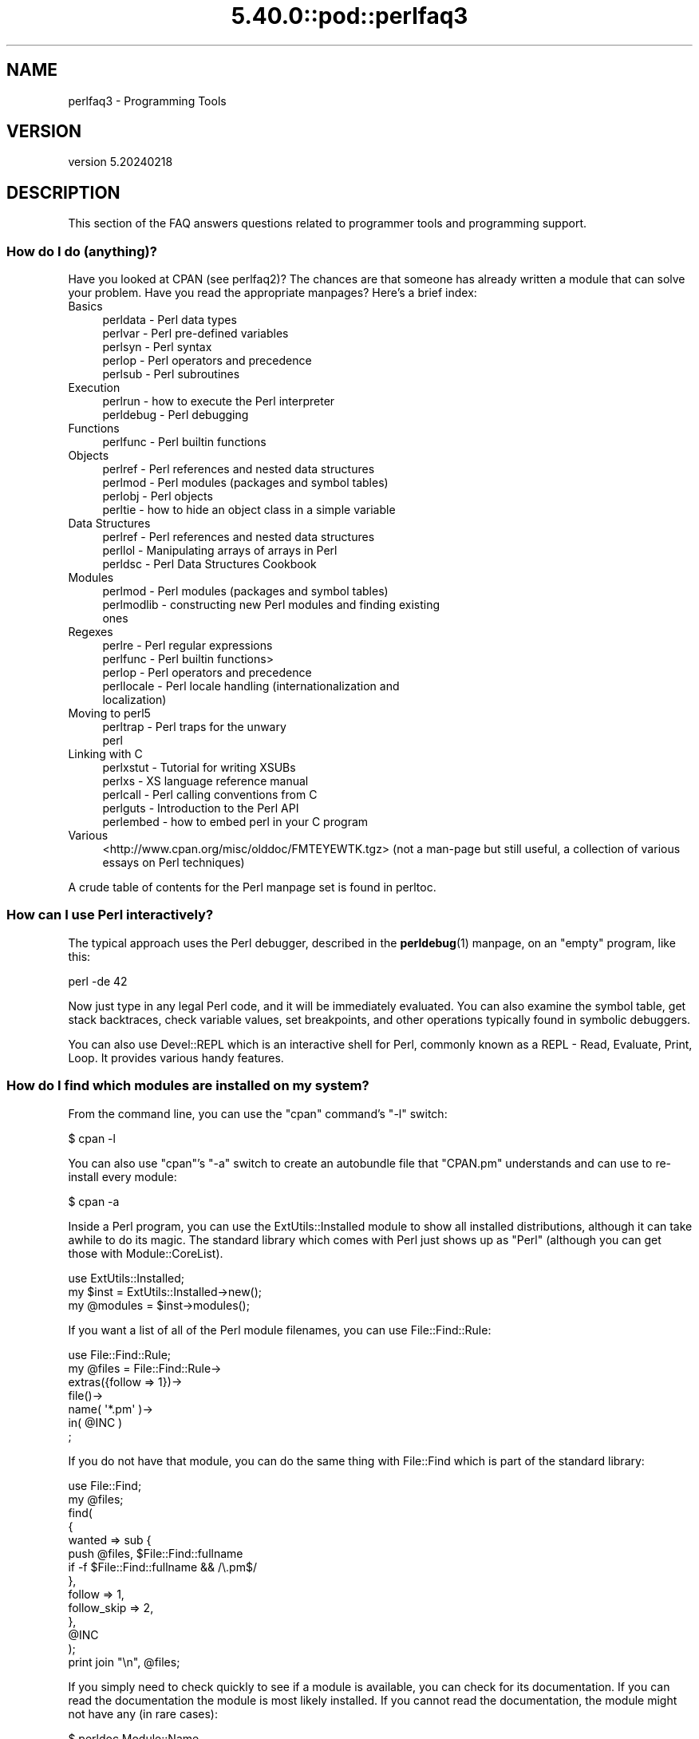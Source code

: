 .\" Automatically generated by Pod::Man 5.0102 (Pod::Simple 3.45)
.\"
.\" Standard preamble:
.\" ========================================================================
.de Sp \" Vertical space (when we can't use .PP)
.if t .sp .5v
.if n .sp
..
.de Vb \" Begin verbatim text
.ft CW
.nf
.ne \\$1
..
.de Ve \" End verbatim text
.ft R
.fi
..
.\" \*(C` and \*(C' are quotes in nroff, nothing in troff, for use with C<>.
.ie n \{\
.    ds C` ""
.    ds C' ""
'br\}
.el\{\
.    ds C`
.    ds C'
'br\}
.\"
.\" Escape single quotes in literal strings from groff's Unicode transform.
.ie \n(.g .ds Aq \(aq
.el       .ds Aq '
.\"
.\" If the F register is >0, we'll generate index entries on stderr for
.\" titles (.TH), headers (.SH), subsections (.SS), items (.Ip), and index
.\" entries marked with X<> in POD.  Of course, you'll have to process the
.\" output yourself in some meaningful fashion.
.\"
.\" Avoid warning from groff about undefined register 'F'.
.de IX
..
.nr rF 0
.if \n(.g .if rF .nr rF 1
.if (\n(rF:(\n(.g==0)) \{\
.    if \nF \{\
.        de IX
.        tm Index:\\$1\t\\n%\t"\\$2"
..
.        if !\nF==2 \{\
.            nr % 0
.            nr F 2
.        \}
.    \}
.\}
.rr rF
.\" ========================================================================
.\"
.IX Title "5.40.0::pod::perlfaq3 3"
.TH 5.40.0::pod::perlfaq3 3 2024-12-13 "perl v5.40.0" "Perl Programmers Reference Guide"
.\" For nroff, turn off justification.  Always turn off hyphenation; it makes
.\" way too many mistakes in technical documents.
.if n .ad l
.nh
.SH NAME
perlfaq3 \- Programming Tools
.SH VERSION
.IX Header "VERSION"
version 5.20240218
.SH DESCRIPTION
.IX Header "DESCRIPTION"
This section of the FAQ answers questions related to programmer tools
and programming support.
.SS "How do I do (anything)?"
.IX Subsection "How do I do (anything)?"
Have you looked at CPAN (see perlfaq2)? The chances are that
someone has already written a module that can solve your problem.
Have you read the appropriate manpages? Here's a brief index:
.IP Basics 4
.IX Item "Basics"
.RS 4
.PD 0
.IP "perldata \- Perl data types" 4
.IX Item "perldata - Perl data types"
.IP "perlvar \- Perl pre-defined variables" 4
.IX Item "perlvar - Perl pre-defined variables"
.IP "perlsyn \- Perl syntax" 4
.IX Item "perlsyn - Perl syntax"
.IP "perlop \- Perl operators and precedence" 4
.IX Item "perlop - Perl operators and precedence"
.IP "perlsub \- Perl subroutines" 4
.IX Item "perlsub - Perl subroutines"
.RE
.RS 4
.RE
.IP Execution 4
.IX Item "Execution"
.RS 4
.IP "perlrun \- how to execute the Perl interpreter" 4
.IX Item "perlrun - how to execute the Perl interpreter"
.IP "perldebug \- Perl debugging" 4
.IX Item "perldebug - Perl debugging"
.RE
.RS 4
.RE
.IP Functions 4
.IX Item "Functions"
.RS 4
.IP "perlfunc \- Perl builtin functions" 4
.IX Item "perlfunc - Perl builtin functions"
.RE
.RS 4
.RE
.IP Objects 4
.IX Item "Objects"
.RS 4
.IP "perlref \- Perl references and nested data structures" 4
.IX Item "perlref - Perl references and nested data structures"
.IP "perlmod \- Perl modules (packages and symbol tables)" 4
.IX Item "perlmod - Perl modules (packages and symbol tables)"
.IP "perlobj \- Perl objects" 4
.IX Item "perlobj - Perl objects"
.IP "perltie \- how to hide an object class in a simple variable" 4
.IX Item "perltie - how to hide an object class in a simple variable"
.RE
.RS 4
.RE
.IP "Data Structures" 4
.IX Item "Data Structures"
.RS 4
.IP "perlref \- Perl references and nested data structures" 4
.IX Item "perlref - Perl references and nested data structures"
.IP "perllol \- Manipulating arrays of arrays in Perl" 4
.IX Item "perllol - Manipulating arrays of arrays in Perl"
.IP "perldsc \- Perl Data Structures Cookbook" 4
.IX Item "perldsc - Perl Data Structures Cookbook"
.RE
.RS 4
.RE
.IP Modules 4
.IX Item "Modules"
.RS 4
.IP "perlmod \- Perl modules (packages and symbol tables)" 4
.IX Item "perlmod - Perl modules (packages and symbol tables)"
.IP "perlmodlib \- constructing new Perl modules and finding existing ones" 4
.IX Item "perlmodlib - constructing new Perl modules and finding existing ones"
.RE
.RS 4
.RE
.IP Regexes 4
.IX Item "Regexes"
.RS 4
.IP "perlre \- Perl regular expressions" 4
.IX Item "perlre - Perl regular expressions"
.IP "perlfunc \- Perl builtin functions>" 4
.IX Item "perlfunc - Perl builtin functions>"
.IP "perlop \- Perl operators and precedence" 4
.IX Item "perlop - Perl operators and precedence"
.IP "perllocale \- Perl locale handling (internationalization and localization)" 4
.IX Item "perllocale - Perl locale handling (internationalization and localization)"
.RE
.RS 4
.RE
.IP "Moving to perl5" 4
.IX Item "Moving to perl5"
.RS 4
.IP "perltrap \- Perl traps for the unwary" 4
.IX Item "perltrap - Perl traps for the unwary"
.IP perl 4
.IX Item "perl"
.RE
.RS 4
.RE
.IP "Linking with C" 4
.IX Item "Linking with C"
.RS 4
.IP "perlxstut \- Tutorial for writing XSUBs" 4
.IX Item "perlxstut - Tutorial for writing XSUBs"
.IP "perlxs \- XS language reference manual" 4
.IX Item "perlxs - XS language reference manual"
.IP "perlcall \- Perl calling conventions from C" 4
.IX Item "perlcall - Perl calling conventions from C"
.IP "perlguts \- Introduction to the Perl API" 4
.IX Item "perlguts - Introduction to the Perl API"
.IP "perlembed \- how to embed perl in your C program" 4
.IX Item "perlembed - how to embed perl in your C program"
.RE
.RS 4
.RE
.IP Various 4
.IX Item "Various"
.PD
<http://www.cpan.org/misc/olddoc/FMTEYEWTK.tgz>
(not a man-page but still useful, a collection of various essays on
Perl techniques)
.PP
A crude table of contents for the Perl manpage set is found in perltoc.
.SS "How can I use Perl interactively?"
.IX Subsection "How can I use Perl interactively?"
The typical approach uses the Perl debugger, described in the
\&\fBperldebug\fR\|(1) manpage, on an "empty" program, like this:
.PP
.Vb 1
\&    perl \-de 42
.Ve
.PP
Now just type in any legal Perl code, and it will be immediately
evaluated. You can also examine the symbol table, get stack
backtraces, check variable values, set breakpoints, and other
operations typically found in symbolic debuggers.
.PP
You can also use Devel::REPL which is an interactive shell for Perl,
commonly known as a REPL \- Read, Evaluate, Print, Loop. It provides
various handy features.
.SS "How do I find which modules are installed on my system?"
.IX Subsection "How do I find which modules are installed on my system?"
From the command line, you can use the \f(CW\*(C`cpan\*(C'\fR command's \f(CW\*(C`\-l\*(C'\fR switch:
.PP
.Vb 1
\&    $ cpan \-l
.Ve
.PP
You can also use \f(CW\*(C`cpan\*(C'\fR's \f(CW\*(C`\-a\*(C'\fR switch to create an autobundle file
that \f(CW\*(C`CPAN.pm\*(C'\fR understands and can use to re-install every module:
.PP
.Vb 1
\&    $ cpan \-a
.Ve
.PP
Inside a Perl program, you can use the ExtUtils::Installed module to
show all installed distributions, although it can take awhile to do
its magic. The standard library which comes with Perl just shows up
as "Perl" (although you can get those with Module::CoreList).
.PP
.Vb 1
\&    use ExtUtils::Installed;
\&
\&    my $inst    = ExtUtils::Installed\->new();
\&    my @modules = $inst\->modules();
.Ve
.PP
If you want a list of all of the Perl module filenames, you
can use File::Find::Rule:
.PP
.Vb 1
\&    use File::Find::Rule;
\&
\&    my @files = File::Find::Rule\->
\&        extras({follow => 1})\->
\&        file()\->
\&        name( \*(Aq*.pm\*(Aq )\->
\&        in( @INC )
\&        ;
.Ve
.PP
If you do not have that module, you can do the same thing
with File::Find which is part of the standard library:
.PP
.Vb 2
\&    use File::Find;
\&    my @files;
\&
\&    find(
\&        {
\&        wanted => sub {
\&            push @files, $File::Find::fullname
\&            if \-f $File::Find::fullname && /\e.pm$/
\&        },
\&        follow => 1,
\&        follow_skip => 2,
\&        },
\&        @INC
\&    );
\&
\&    print join "\en", @files;
.Ve
.PP
If you simply need to check quickly to see if a module is
available, you can check for its documentation. If you can
read the documentation the module is most likely installed.
If you cannot read the documentation, the module might not
have any (in rare cases):
.PP
.Vb 1
\&    $ perldoc Module::Name
.Ve
.PP
You can also try to include the module in a one-liner to see if
perl finds it:
.PP
.Vb 1
\&    $ perl \-MModule::Name \-e1
.Ve
.PP
(If you don't receive a "Can't locate ... in \f(CW@INC\fR" error message, then Perl
found the module name you asked for.)
.SS "How do I debug my Perl programs?"
.IX Subsection "How do I debug my Perl programs?"
(contributed by brian d foy)
.PP
Before you do anything else, you can help yourself by ensuring that
you let Perl tell you about problem areas in your code. By turning
on warnings and strictures, you can head off many problems before
they get too big. You can find out more about these in strict
and warnings.
.PP
.Vb 3
\&    #!/usr/bin/perl
\&    use strict;
\&    use warnings;
.Ve
.PP
Beyond that, the simplest debugger is the \f(CW\*(C`print\*(C'\fR function. Use it
to look at values as you run your program:
.PP
.Vb 1
\&    print STDERR "The value is [$value]\en";
.Ve
.PP
The Data::Dumper module can pretty-print Perl data structures:
.PP
.Vb 2
\&    use Data::Dumper qw( Dumper );
\&    print STDERR "The hash is " . Dumper( \e%hash ) . "\en";
.Ve
.PP
Perl comes with an interactive debugger, which you can start with the
\&\f(CW\*(C`\-d\*(C'\fR switch. It's fully explained in perldebug.
.PP
If you'd like a graphical user interface and you have Tk, you can use
\&\f(CW\*(C`ptkdb\*(C'\fR. It's on CPAN and available for free.
.PP
If you need something much more sophisticated and controllable, Leon
Brocard's Devel::ebug (which you can call with the \f(CW\*(C`\-D\*(C'\fR switch as \f(CW\*(C`\-Debug\*(C'\fR)
gives you the programmatic hooks into everything you need to write your
own (without too much pain and suffering).
.PP
You can also use a commercial debugger such as Affrus (Mac OS X), Komodo
from Activestate (Windows and Mac OS X), or EPIC (most platforms).
.SS "How do I profile my Perl programs?"
.IX Subsection "How do I profile my Perl programs?"
(contributed by brian d foy, updated Fri Jul 25 12:22:26 PDT 2008)
.PP
The \f(CW\*(C`Devel\*(C'\fR namespace has several modules which you can use to
profile your Perl programs.
.PP
The Devel::NYTProf (New York Times Profiler) does both statement
and subroutine profiling. It's available from CPAN and you also invoke
it with the \f(CW\*(C`\-d\*(C'\fR switch:
.PP
.Vb 1
\&    perl \-d:NYTProf some_perl.pl
.Ve
.PP
It creates a database of the profile information that you can turn into
reports. The \f(CW\*(C`nytprofhtml\*(C'\fR command turns the data into an HTML report
similar to the Devel::Cover report:
.PP
.Vb 1
\&    nytprofhtml
.Ve
.PP
You might also be interested in using the Benchmark to
measure and compare code snippets.
.PP
You can read more about profiling in \fIProgramming Perl\fR, chapter 20,
or \fIMastering Perl\fR, chapter 5.
.PP
perldebguts documents creating a custom debugger if you need to
create a special sort of profiler. brian d foy describes the process
in \fIThe Perl Journal\fR, "Creating a Perl Debugger",
<http://www.ddj.com/184404522> , and "Profiling in Perl"
<http://www.ddj.com/184404580> .
.PP
Perl.com has two interesting articles on profiling: "Profiling Perl",
by Simon Cozens, <https://www.perl.com/pub/2004/06/25/profiling.html/>
and "Debugging and Profiling mod_perl Applications", by Frank Wiles,
<http://www.perl.com/pub/a/2006/02/09/debug_mod_perl.html> .
.PP
Randal L. Schwartz writes about profiling in "Speeding up Your Perl
Programs" for \fIUnix Review\fR,
<http://www.stonehenge.com/merlyn/UnixReview/col49.html> , and "Profiling
in Template Toolkit via Overriding" for \fILinux Magazine\fR,
<http://www.stonehenge.com/merlyn/LinuxMag/col75.html> .
.SS "How do I cross-reference my Perl programs?"
.IX Subsection "How do I cross-reference my Perl programs?"
The B::Xref module can be used to generate cross-reference reports
for Perl programs.
.PP
.Vb 1
\&    perl \-MO=Xref[,OPTIONS] scriptname.plx
.Ve
.SS "Is there a pretty-printer (formatter) for Perl?"
.IX Subsection "Is there a pretty-printer (formatter) for Perl?"
Perl::Tidy comes with a perl script perltidy which indents and
reformats Perl scripts to make them easier to read by trying to follow
the rules of the perlstyle. If you write Perl, or spend much time reading
Perl, you will probably find it useful.
.PP
Of course, if you simply follow the guidelines in perlstyle,
you shouldn't need to reformat. The habit of formatting your code
as you write it will help prevent bugs. Your editor can and should
help you with this. The perl-mode or newer cperl-mode for emacs
can provide remarkable amounts of help with most (but not all)
code, and even less programmable editors can provide significant
assistance. Tom Christiansen and many other VI users swear by
the following settings in vi and its clones:
.PP
.Vb 2
\&    set ai sw=4
\&    map! ^O {^M}^[O^T
.Ve
.PP
Put that in your \fI.exrc\fR file (replacing the caret characters
with control characters) and away you go. In insert mode, ^T is
for indenting, ^D is for undenting, and ^O is for blockdenting\-\-as
it were. A more complete example, with comments, can be found at
<http://www.cpan.org/authors/id/T/TO/TOMC/scripts/toms.exrc.gz>
.SS "Is there an IDE or Windows Perl Editor?"
.IX Subsection "Is there an IDE or Windows Perl Editor?"
Perl programs are just plain text, so any editor will do.
.PP
If you're on Unix, you already have an IDE\-\-Unix itself. The Unix
philosophy is the philosophy of several small tools that each do one
thing and do it well. It's like a carpenter's toolbox.
.PP
If you want an IDE, check the following (in alphabetical order, not
order of preference):
.IP Eclipse 4
.IX Item "Eclipse"
<http://e\-p\-i\-c.sf.net/>
.Sp
The Eclipse Perl Integration Project integrates Perl
editing/debugging with Eclipse.
.IP Enginsite 4
.IX Item "Enginsite"
<http://www.enginsite.com/>
.Sp
Perl Editor by EngInSite is a complete integrated development
environment (IDE) for creating, testing, and  debugging  Perl scripts;
the tool runs on Windows 9x/NT/2000/XP or later.
.IP "IntelliJ IDEA" 4
.IX Item "IntelliJ IDEA"
<https://plugins.jetbrains.com/plugin/7796>
.Sp
Camelcade plugin provides Perl5 support in IntelliJ IDEA and other JetBrains IDEs.
.IP Kephra 4
.IX Item "Kephra"
<http://kephra.sf.net>
.Sp
GUI editor written in Perl using wxWidgets and Scintilla with lots of smaller features.
Aims for a UI based on Perl principles like TIMTOWTDI and "easy things should be easy,
hard things should be possible".
.IP Komodo 4
.IX Item "Komodo"
<http://www.ActiveState.com/Products/Komodo/>
.Sp
ActiveState's cross-platform (as of October 2004, that's Windows, Linux,
and Solaris), multi-language IDE has Perl support, including a regular expression
debugger and remote debugging.
.IP Notepad++ 4
.IX Item "Notepad++"
<http://notepad\-plus.sourceforge.net/>
.IP "Open Perl IDE" 4
.IX Item "Open Perl IDE"
<http://open\-perl\-ide.sourceforge.net/>
.Sp
Open Perl IDE is an integrated development environment for writing
and debugging Perl scripts with ActiveState's ActivePerl distribution
under Windows 95/98/NT/2000.
.IP OptiPerl 4
.IX Item "OptiPerl"
<http://www.optiperl.com/>
.Sp
OptiPerl is a Windows IDE with simulated CGI environment, including
debugger and syntax-highlighting editor.
.IP Padre 4
.IX Item "Padre"
<http://padre.perlide.org/>
.Sp
Padre is cross-platform IDE for Perl written in Perl using wxWidgets to provide
a native look and feel. It's open source under the Artistic License. It
is one of the newer Perl IDEs.
.IP PerlBuilder 4
.IX Item "PerlBuilder"
<http://www.solutionsoft.com/perl.htm>
.Sp
PerlBuilder is an integrated development environment for Windows that
supports Perl development.
.IP visiPerl+ 4
.IX Item "visiPerl+"
<http://helpconsulting.net/visiperl/index.html>
.Sp
From Help Consulting, for Windows.
.IP "Visual Perl" 4
.IX Item "Visual Perl"
<http://www.activestate.com/Products/Visual_Perl/>
.Sp
Visual Perl is a Visual Studio.NET plug-in from ActiveState.
.IP Zeus 4
.IX Item "Zeus"
<http://www.zeusedit.com/lookmain.html>
.Sp
Zeus for Windows is another Win32 multi-language editor/IDE
that comes with support for Perl.
.PP
For editors: if you're on Unix you probably have vi or a vi clone
already, and possibly an emacs too, so you may not need to download
anything. In any emacs the cperl-mode (M\-x cperl-mode) gives you
perhaps the best available Perl editing mode in any editor.
.PP
If you are using Windows, you can use any editor that lets you work
with plain text, such as NotePad or WordPad. Word processors, such as
Microsoft Word or WordPerfect, typically do not work since they insert
all sorts of behind-the-scenes information, although some allow you to
save files as "Text Only". You can also download text editors designed
specifically for programming, such as Textpad (
<http://www.textpad.com/> ) and UltraEdit ( <http://www.ultraedit.com/> ),
among others.
.PP
If you are using MacOS, the same concerns apply. MacPerl (for Classic
environments) comes with a simple editor. Popular external editors are
BBEdit ( <http://www.barebones.com/products/bbedit/> ) or Alpha (
<http://www.his.com/~jguyer/Alpha/Alpha8.html> ). MacOS X users can use
Unix editors as well.
.IP "GNU Emacs" 4
.IX Item "GNU Emacs"
<http://www.gnu.org/software/emacs/windows/ntemacs.html>
.IP MicroEMACS 4
.IX Item "MicroEMACS"
<http://www.microemacs.de/>
.IP XEmacs 4
.IX Item "XEmacs"
<http://www.xemacs.org/Download/index.html>
.IP Jed 4
.IX Item "Jed"
<http://space.mit.edu/~davis/jed/>
.PP
or a vi clone such as
.IP Vim 4
.IX Item "Vim"
<http://www.vim.org/>
.IP Vile 4
.IX Item "Vile"
<http://invisible\-island.net/vile/vile.html>
.PP
The following are Win32 multilanguage editor/IDEs that support Perl:
.IP MultiEdit 4
.IX Item "MultiEdit"
<http://www.MultiEdit.com/>
.IP SlickEdit 4
.IX Item "SlickEdit"
<http://www.slickedit.com/>
.IP ConTEXT 4
.IX Item "ConTEXT"
<http://www.contexteditor.org/>
.PP
There is also a toyedit Text widget based editor written in Perl
that is distributed with the Tk module on CPAN. The ptkdb
( <http://ptkdb.sourceforge.net/> ) is a Perl/Tk\-based debugger that
acts as a development environment of sorts. Perl Composer
( <http://perlcomposer.sourceforge.net/> ) is an IDE for Perl/Tk
GUI creation.
.PP
In addition to an editor/IDE you might be interested in a more
powerful shell environment for Win32. Your options include
.IP bash 4
.IX Item "bash"
from the Cygwin package ( <http://cygwin.com/> )
.IP zsh 4
.IX Item "zsh"
<http://www.zsh.org/>
.PP
Cygwin is covered by the GNU General Public
License (but that shouldn't matter for Perl use). Cygwin
contains (in addition to the shell) a comprehensive set
of standard Unix toolkit utilities.
.IP "BBEdit and TextWrangler" 4
.IX Item "BBEdit and TextWrangler"
are text editors for OS X that have a Perl sensitivity mode
( <http://www.barebones.com/> ).
.SS "Where can I get Perl macros for vi?"
.IX Subsection "Where can I get Perl macros for vi?"
For a complete version of Tom Christiansen's vi configuration file,
see <http://www.cpan.org/authors/id/T/TO/TOMC/scripts/toms.exrc.gz> ,
the standard benchmark file for vi emulators. The file runs best with nvi,
the current version of vi out of Berkeley, which incidentally can be built
with an embedded Perl interpreter\-\-see <http://www.cpan.org/src/misc/> .
.SS "Where can I get perl-mode or cperl-mode for emacs?"
.IX Xref "emacs"
.IX Subsection "Where can I get perl-mode or cperl-mode for emacs?"
Since Emacs version 19 patchlevel 22 or so, there have been both a
perl\-mode.el and support for the Perl debugger built in. These should
come with the standard Emacs 19 distribution.
.PP
Note that the perl-mode of emacs will have fits with \f(CW"main\*(Aqfoo"\fR
(single quote), and mess up the indentation and highlighting. You
are probably using \f(CW"main::foo"\fR in new Perl code anyway, so this
shouldn't be an issue.
.PP
For CPerlMode, see <http://www.emacswiki.org/cgi\-bin/wiki/CPerlMode>
.SS "How can I use curses with Perl?"
.IX Subsection "How can I use curses with Perl?"
The Curses module from CPAN provides a dynamically loadable object
module interface to a curses library. A small demo can be found at the
directory <http://www.cpan.org/authors/id/T/TO/TOMC/scripts/rep.gz> ;
this program repeats a command and updates the screen as needed, rendering
\&\fBrep ps axu\fR similar to \fBtop\fR.
.SS "How can I write a GUI (X, Tk, Gtk, etc.) in Perl?"
.IX Xref "GUI Tk Wx WxWidgets Gtk Gtk2 CamelBones Qt"
.IX Subsection "How can I write a GUI (X, Tk, Gtk, etc.) in Perl?"
(contributed by Ben Morrow)
.PP
There are a number of modules which let you write GUIs in Perl. Most
GUI toolkits have a perl interface: an incomplete list follows.
.IP Tk 4
.IX Item "Tk"
This works under Unix and Windows, and the current version doesn't
look half as bad under Windows as it used to. Some of the gui elements
still don't 'feel' quite right, though. The interface is very natural
and 'perlish', making it easy to use in small scripts that just need a
simple gui. It hasn't been updated in a while.
.IP Wx 4
.IX Item "Wx"
This is a Perl binding for the cross-platform wxWidgets toolkit
( <http://www.wxwidgets.org> ). It works under Unix, Win32 and Mac OS X,
using native widgets (Gtk under Unix). The interface follows the C++
interface closely, but the documentation is a little sparse for someone
who doesn't know the library, mostly just referring you to the C++
documentation.
.IP "Gtk and Gtk2" 4
.IX Item "Gtk and Gtk2"
These are Perl bindings for the Gtk toolkit ( <http://www.gtk.org> ). The
interface changed significantly between versions 1 and 2 so they have
separate Perl modules. It runs under Unix, Win32 and Mac OS X (currently
it requires an X server on Mac OS, but a 'native' port is underway), and
the widgets look the same on every platform: i.e., they don't match the
native widgets. As with Wx, the Perl bindings follow the C API closely,
and the documentation requires you to read the C documentation to
understand it.
.IP Win32::GUI 4
.IX Item "Win32::GUI"
This provides access to most of the Win32 GUI widgets from Perl.
Obviously, it only runs under Win32, and uses native widgets. The Perl
interface doesn't really follow the C interface: it's been made more
Perlish, and the documentation is pretty good. More advanced stuff may
require familiarity with the C Win32 APIs, or reference to MSDN.
.IP CamelBones 4
.IX Item "CamelBones"
CamelBones ( <http://camelbones.sourceforge.net> ) is a Perl interface to
Mac OS X's Cocoa GUI toolkit, and as such can be used to produce native
GUIs on Mac OS X. It's not on CPAN, as it requires frameworks that
CPAN.pm doesn't know how to install, but installation is via the
standard OSX package installer. The Perl API is, again, very close to
the ObjC API it's wrapping, and the documentation just tells you how to
translate from one to the other.
.IP Qt 4
.IX Item "Qt"
There is a Perl interface to TrollTech's Qt toolkit, but it does not
appear to be maintained.
.IP Athena 4
.IX Item "Athena"
Sx is an interface to the Athena widget set which comes with X, but
again it appears not to be much used nowadays.
.SS "How can I make my Perl program run faster?"
.IX Subsection "How can I make my Perl program run faster?"
The best way to do this is to come up with a better algorithm. This
can often make a dramatic difference. Jon Bentley's book
\&\fIProgramming Pearls\fR (that's not a misspelling!)  has some good tips
on optimization, too. Advice on benchmarking boils down to: benchmark
and profile to make sure you're optimizing the right part, look for
better algorithms instead of microtuning your code, and when all else
fails consider just buying faster hardware. You will probably want to
read the answer to the earlier question "How do I profile my Perl
programs?" if you haven't done so already.
.PP
A different approach is to autoload seldom-used Perl code. See the
AutoSplit and AutoLoader modules in the standard distribution for
that. Or you could locate the bottleneck and think about writing just
that part in C, the way we used to take bottlenecks in C code and
write them in assembler. Similar to rewriting in C, modules that have
critical sections can be written in C (for instance, the PDL module
from CPAN).
.PP
If you're currently linking your perl executable to a shared
\&\fIlibc.so\fR, you can often gain a 10\-25% performance benefit by
rebuilding it to link with a static libc.a instead. This will make a
bigger perl executable, but your Perl programs (and programmers) may
thank you for it. See the \fIINSTALL\fR file in the source distribution
for more information.
.PP
The undump program was an ancient attempt to speed up Perl program by
storing the already-compiled form to disk. This is no longer a viable
option, as it only worked on a few architectures, and wasn't a good
solution anyway.
.SS "How can I make my Perl program take less memory?"
.IX Subsection "How can I make my Perl program take less memory?"
When it comes to time-space tradeoffs, Perl nearly always prefers to
throw memory at a problem. Scalars in Perl use more memory than
strings in C, arrays take more than that, and hashes use even more. While
there's still a lot to be done, recent releases have been addressing
these issues. For example, as of 5.004, duplicate hash keys are
shared amongst all hashes using them, so require no reallocation.
.PP
In some cases, using \fBsubstr()\fR or \fBvec()\fR to simulate arrays can be
highly beneficial. For example, an array of a thousand booleans will
take at least 20,000 bytes of space, but it can be turned into one
125\-byte bit vector\-\-a considerable memory savings. The standard
Tie::SubstrHash module can also help for certain types of data
structure. If you're working with specialist data structures
(matrices, for instance) modules that implement these in C may use
less memory than equivalent Perl modules.
.PP
Another thing to try is learning whether your Perl was compiled with
the system malloc or with Perl's builtin malloc. Whichever one it
is, try using the other one and see whether this makes a difference.
Information about malloc is in the \fIINSTALL\fR file in the source
distribution. You can find out whether you are using perl's malloc by
typing \f(CW\*(C`perl \-V:usemymalloc\*(C'\fR.
.PP
Of course, the best way to save memory is to not do anything to waste
it in the first place. Good programming practices can go a long way
toward this:
.IP "Don't slurp!" 4
.IX Item "Don't slurp!"
Don't read an entire file into memory if you can process it line
by line. Or more concretely, use a loop like this:
.Sp
.Vb 6
\&    #
\&    # Good Idea
\&    #
\&    while (my $line = <$file_handle>) {
\&       # ...
\&    }
.Ve
.Sp
instead of this:
.Sp
.Vb 7
\&    #
\&    # Bad Idea
\&    #
\&    my @data = <$file_handle>;
\&    foreach (@data) {
\&        # ...
\&    }
.Ve
.Sp
When the files you're processing are small, it doesn't much matter which
way you do it, but it makes a huge difference when they start getting
larger.
.IP "Use map and grep selectively" 4
.IX Item "Use map and grep selectively"
Remember that both map and grep expect a LIST argument, so doing this:
.Sp
.Vb 1
\&        @wanted = grep {/pattern/} <$file_handle>;
.Ve
.Sp
will cause the entire file to be slurped. For large files, it's better
to loop:
.Sp
.Vb 3
\&        while (<$file_handle>) {
\&                push(@wanted, $_) if /pattern/;
\&        }
.Ve
.IP "Avoid unnecessary quotes and stringification" 4
.IX Item "Avoid unnecessary quotes and stringification"
Don't quote large strings unless absolutely necessary:
.Sp
.Vb 1
\&        my $copy = "$large_string";
.Ve
.Sp
makes 2 copies of \f(CW$large_string\fR (one for \f(CW$copy\fR and another for the
quotes), whereas
.Sp
.Vb 1
\&        my $copy = $large_string;
.Ve
.Sp
only makes one copy.
.Sp
Ditto for stringifying large arrays:
.Sp
.Vb 4
\&    {
\&    local $, = "\en";
\&    print @big_array;
\&    }
.Ve
.Sp
is much more memory-efficient than either
.Sp
.Vb 1
\&    print join "\en", @big_array;
.Ve
.Sp
or
.Sp
.Vb 4
\&    {
\&    local $" = "\en";
\&    print "@big_array";
\&    }
.Ve
.IP "Pass by reference" 4
.IX Item "Pass by reference"
Pass arrays and hashes by reference, not by value. For one thing, it's
the only way to pass multiple lists or hashes (or both) in a single
call/return. It also avoids creating a copy of all the contents. This
requires some judgement, however, because any changes will be propagated
back to the original data. If you really want to mangle (er, modify) a
copy, you'll have to sacrifice the memory needed to make one.
.IP "Tie large variables to disk" 4
.IX Item "Tie large variables to disk"
For "big" data stores (i.e. ones that exceed available memory) consider
using one of the DB modules to store it on disk instead of in RAM. This
will incur a penalty in access time, but that's probably better than
causing your hard disk to thrash due to massive swapping.
.SS "Is it safe to return a reference to local or lexical data?"
.IX Subsection "Is it safe to return a reference to local or lexical data?"
Yes. Perl's garbage collection system takes care of this so
everything works out right.
.PP
.Vb 4
\&    sub makeone {
\&        my @a = ( 1 .. 10 );
\&        return \e@a;
\&    }
\&
\&    for ( 1 .. 10 ) {
\&        push @many, makeone();
\&    }
\&
\&    print $many[4][5], "\en";
\&
\&    print "@many\en";
.Ve
.SS "How can I free an array or hash so my program shrinks?"
.IX Subsection "How can I free an array or hash so my program shrinks?"
(contributed by Michael Carman)
.PP
You usually can't. Memory allocated to lexicals (i.e. \fBmy()\fR variables)
cannot be reclaimed or reused even if they go out of scope. It is
reserved in case the variables come back into scope. Memory allocated
to global variables can be reused (within your program) by using
\&\fBundef()\fR and/or \fBdelete()\fR.
.PP
On most operating systems, memory allocated to a program can never be
returned to the system. That's why long-running programs sometimes re\-
exec themselves. Some operating systems (notably, systems that use
\&\fBmmap\fR\|(2) for allocating large chunks of memory) can reclaim memory that
is no longer used, but on such systems, perl must be configured and
compiled to use the OS's malloc, not perl's.
.PP
In general, memory allocation and de-allocation isn't something you can
or should be worrying about much in Perl.
.PP
See also "How can I make my Perl program take less memory?"
.SS "How can I make my CGI script more efficient?"
.IX Subsection "How can I make my CGI script more efficient?"
Beyond the normal measures described to make general Perl programs
faster or smaller, a CGI program has additional issues. It may be run
several times per second. Given that each time it runs it will need
to be re-compiled and will often allocate a megabyte or more of system
memory, this can be a killer. Compiling into C \fBisn't going to help
you\fR because the process start-up overhead is where the bottleneck is.
.PP
There are three popular ways to avoid this overhead. One solution
involves running the Apache HTTP server (available from
<http://www.apache.org/> ) with either of the mod_perl or mod_fastcgi
plugin modules.
.PP
With mod_perl and the Apache::Registry module (distributed with
mod_perl), httpd will run with an embedded Perl interpreter which
pre-compiles your script and then executes it within the same address
space without forking. The Apache extension also gives Perl access to
the internal server API, so modules written in Perl can do just about
anything a module written in C can. For more on mod_perl, see
<http://perl.apache.org/>
.PP
With the FCGI module (from CPAN) and the mod_fastcgi
module (available from <http://www.fastcgi.com/> ) each of your Perl
programs becomes a permanent CGI daemon process.
.PP
Finally, Plack is a Perl module and toolkit that contains PSGI middleware,
helpers and adapters to web servers, allowing you to easily deploy scripts which
can continue running, and provides flexibility with regards to which web server
you use. It can allow existing CGI scripts to enjoy this flexibility and
performance with minimal changes, or can be used along with modern Perl web
frameworks to make writing and deploying web services with Perl a breeze.
.PP
These solutions can have far-reaching effects on your system and on the way you
write your CGI programs, so investigate them with care.
.PP
See also
<http://www.cpan.org/modules/by\-category/15_World_Wide_Web_HTML_HTTP_CGI/> .
.SS "How can I hide the source for my Perl program?"
.IX Subsection "How can I hide the source for my Perl program?"
Delete it. :\-) Seriously, there are a number of (mostly
unsatisfactory) solutions with varying levels of "security".
.PP
First of all, however, you \fIcan't\fR take away read permission, because
the source code has to be readable in order to be compiled and
interpreted. (That doesn't mean that a CGI script's source is
readable by people on the web, though\-\-only by people with access to
the filesystem.)  So you have to leave the permissions at the socially
friendly 0755 level.
.PP
Some people regard this as a security problem. If your program does
insecure things and relies on people not knowing how to exploit those
insecurities, it is not secure. It is often possible for someone to
determine the insecure things and exploit them without viewing the
source. Security through obscurity, the name for hiding your bugs
instead of fixing them, is little security indeed.
.PP
You can try using encryption via source filters (Starting from Perl
5.8 the Filter::Simple and Filter::Util::Call modules are included in
the standard distribution), but any decent programmer will be able to
decrypt it. You can try using the byte code compiler and interpreter
described later in perlfaq3, but the curious might still be able to
de-compile it. You can try using the native-code compiler described
later, but crackers might be able to disassemble it. These pose
varying degrees of difficulty to people wanting to get at your code,
but none can definitively conceal it (true of every language, not just
Perl).
.PP
It is very easy to recover the source of Perl programs. You simply
feed the program to the perl interpreter and use the modules in
the B:: hierarchy. The B::Deparse module should be able to
defeat most attempts to hide source. Again, this is not
unique to Perl.
.PP
If you're concerned about people profiting from your code, then the
bottom line is that nothing but a restrictive license will give you
legal security. License your software and pepper it with threatening
statements like "This is unpublished proprietary software of XYZ Corp.
Your access to it does not give you permission to use it blah blah
blah."  We are not lawyers, of course, so you should see a lawyer if
you want to be sure your license's wording will stand up in court.
.SS "How can I compile my Perl program into byte code or C?"
.IX Subsection "How can I compile my Perl program into byte code or C?"
(contributed by brian d foy)
.PP
In general, you can't do this. There are some things that may work
for your situation though. People usually ask this question
because they want to distribute their works without giving away
the source code, and most solutions trade disk space for convenience.
You probably won't see much of a speed increase either, since most
solutions simply bundle a Perl interpreter in the final product
(but see "How can I make my Perl program run faster?").
.PP
The Perl Archive Toolkit is Perl's analog to Java's JAR. It's freely
available and on CPAN ( <https://metacpan.org/pod/PAR> ).
.PP
There are also some commercial products that may work for you, although
you have to buy a license for them.
.PP
The Perl Dev Kit ( <http://www.activestate.com/Products/Perl_Dev_Kit/> )
from ActiveState can "Turn your Perl programs into ready-to-run
executables for HP-UX, Linux, Solaris and Windows."
.PP
Perl2Exe ( <http://www.indigostar.com/perl2exe.htm> ) is a command line
program for converting perl scripts to executable files. It targets both
Windows and Unix platforms.
.ie n .SS "How can I get ""#!perl"" to work on [MS\-DOS,NT,...]?"
.el .SS "How can I get \f(CW#!perl\fP to work on [MS\-DOS,NT,...]?"
.IX Subsection "How can I get #!perl to work on [MS-DOS,NT,...]?"
For OS/2 just use
.PP
.Vb 1
\&    extproc perl \-S \-your_switches
.Ve
.PP
as the first line in \f(CW\*(C`*.cmd\*(C'\fR file (\f(CW\*(C`\-S\*(C'\fR due to a bug in cmd.exe's
"extproc" handling). For DOS one should first invent a corresponding
batch file and codify it in \f(CW\*(C`ALTERNATE_SHEBANG\*(C'\fR (see the
\&\fIdosish.h\fR file in the source distribution for more information).
.PP
The Win95/NT installation, when using the ActiveState port of Perl,
will modify the Registry to associate the \f(CW\*(C`.pl\*(C'\fR extension with the
perl interpreter. If you install another port, perhaps even building
your own Win95/NT Perl from the standard sources by using a Windows port
of gcc (e.g., with cygwin or mingw32), then you'll have to modify
the Registry yourself. In addition to associating \f(CW\*(C`.pl\*(C'\fR with the
interpreter, NT people can use: \f(CW\*(C`SET PATHEXT=%PATHEXT%;.PL\*(C'\fR to let them
run the program \f(CW\*(C`install\-linux.pl\*(C'\fR merely by typing \f(CW\*(C`install\-linux\*(C'\fR.
.PP
Under "Classic" MacOS, a perl program will have the appropriate Creator and
Type, so that double-clicking them will invoke the MacPerl application.
Under Mac OS X, clickable apps can be made from any \f(CW\*(C`#!\*(C'\fR script using Wil
Sanchez' DropScript utility: <http://www.wsanchez.net/software/> .
.PP
\&\fIIMPORTANT!\fR: Whatever you do, PLEASE don't get frustrated, and just
throw the perl interpreter into your cgi-bin directory, in order to
get your programs working for a web server. This is an EXTREMELY big
security risk. Take the time to figure out how to do it correctly.
.SS "Can I write useful Perl programs on the command line?"
.IX Subsection "Can I write useful Perl programs on the command line?"
Yes. Read perlrun for more information. Some examples follow.
(These assume standard Unix shell quoting rules.)
.PP
.Vb 2
\&    # sum first and last fields
\&    perl \-lane \*(Aqprint $F[0] + $F[\-1]\*(Aq *
\&
\&    # identify text files
\&    perl \-le \*(Aqfor(@ARGV) {print if \-f && \-T _}\*(Aq *
\&
\&    # remove (most) comments from C program
\&    perl \-0777 \-pe \*(Aqs{/\e*.*?\e*/}{}gs\*(Aq foo.c
\&
\&    # make file a month younger than today, defeating reaper daemons
\&    perl \-e \*(Aq$X=24*60*60; utime(time(),time() + 30 * $X,@ARGV)\*(Aq *
\&
\&    # find first unused uid
\&    perl \-le \*(Aq$i++ while getpwuid($i); print $i\*(Aq
\&
\&    # display reasonable manpath
\&    echo $PATH | perl \-nl \-072 \-e \*(Aq
\&    s![^/+]*$!man!&&\-d&&!$s{$_}++&&push@m,$_;END{print"@m"}\*(Aq
.Ve
.PP
OK, the last one was actually an Obfuscated Perl Contest entry. :\-)
.SS "Why don't Perl one-liners work on my DOS/Mac/VMS system?"
.IX Subsection "Why don't Perl one-liners work on my DOS/Mac/VMS system?"
The problem is usually that the command interpreters on those systems
have rather different ideas about quoting than the Unix shells under
which the one-liners were created. On some systems, you may have to
change single-quotes to double ones, which you must \fINOT\fR do on Unix
or Plan9 systems. You might also have to change a single % to a %%.
.PP
For example:
.PP
.Vb 2
\&    # Unix (including Mac OS X)
\&    perl \-e \*(Aqprint "Hello world\en"\*(Aq
\&
\&    # DOS, etc.
\&    perl \-e "print \e"Hello world\en\e""
\&
\&    # Mac Classic
\&    print "Hello world\en"
\&     (then Run "Myscript" or Shift\-Command\-R)
\&
\&    # MPW
\&    perl \-e \*(Aqprint "Hello world\en"\*(Aq
\&
\&    # VMS
\&    perl \-e "print ""Hello world\en"""
.Ve
.PP
The problem is that none of these examples are reliable: they depend on the
command interpreter. Under Unix, the first two often work. Under DOS,
it's entirely possible that neither works. If 4DOS was the command shell,
you'd probably have better luck like this:
.PP
.Vb 1
\&  perl \-e "print <Ctrl\-x>"Hello world\en<Ctrl\-x>""
.Ve
.PP
Under the Mac, it depends which environment you are using. The MacPerl
shell, or MPW, is much like Unix shells in its support for several
quoting variants, except that it makes free use of the Mac's non-ASCII
characters as control characters.
.PP
Using \fBqq()\fR, q(), and \fBqx()\fR, instead of "double quotes", 'single
quotes', and `backticks`, may make one-liners easier to write.
.PP
There is no general solution to all of this. It is a mess.
.PP
[Some of this answer was contributed by Kenneth Albanowski.]
.SS "Where can I learn about CGI or Web programming in Perl?"
.IX Subsection "Where can I learn about CGI or Web programming in Perl?"
For modules, get the CGI or LWP modules from CPAN. For textbooks,
see the two especially dedicated to web stuff in the question on
books. For problems and questions related to the web, like "Why
do I get 500 Errors" or "Why doesn't it run from the browser right
when it runs fine on the command line", see the troubleshooting
guides and references in perlfaq9 or in the CGI MetaFAQ:
.PP
.Vb 1
\&    L<http://www.perl.org/CGI_MetaFAQ.html>
.Ve
.PP
Looking into <https://plackperl.org> and modern Perl web frameworks is highly recommended,
though; web programming in Perl has evolved a long way from the old days of
simple CGI scripts.
.SS "Where can I learn about object-oriented Perl programming?"
.IX Subsection "Where can I learn about object-oriented Perl programming?"
A good place to start is perlootut, and you can use perlobj for
reference.
.PP
A good book on OO on Perl is the "Object-Oriented Perl"
by Damian Conway from Manning Publications, or "Intermediate Perl"
by Randal Schwartz, brian d foy, and Tom Phoenix from O'Reilly Media.
.SS "Where can I learn about linking C with Perl?"
.IX Subsection "Where can I learn about linking C with Perl?"
If you want to call C from Perl, start with perlxstut,
moving on to perlxs, xsubpp, and perlguts. If you want to
call Perl from C, then read perlembed, perlcall, and
perlguts. Don't forget that you can learn a lot from looking at
how the authors of existing extension modules wrote their code and
solved their problems.
.PP
You might not need all the power of XS. The Inline::C module lets
you put C code directly in your Perl source. It handles all the
magic to make it work. You still have to learn at least some of
the perl API but you won't have to deal with the complexity of the
XS support files.
.SS "I've read perlembed, perlguts, etc., but I can't embed perl in my C program; what am I doing wrong?"
.IX Subsection "I've read perlembed, perlguts, etc., but I can't embed perl in my C program; what am I doing wrong?"
Download the ExtUtils::Embed kit from CPAN and run `make test'. If
the tests pass, read the pods again and again and again. If they
fail, submit a bug report to <https://github.com/Perl/perl5/issues>
with the output of
\&\f(CW\*(C`make test TEST_VERBOSE=1\*(C'\fR along with \f(CW\*(C`perl \-V\*(C'\fR.
.SS "When I tried to run my script, I got this message. What does it mean?"
.IX Subsection "When I tried to run my script, I got this message. What does it mean?"
A complete list of Perl's error messages and warnings with explanatory
text can be found in perldiag. You can also use the splain program
(distributed with Perl) to explain the error messages:
.PP
.Vb 2
\&    perl program 2>diag.out
\&    splain [\-v] [\-p] diag.out
.Ve
.PP
or change your program to explain the messages for you:
.PP
.Vb 1
\&    use diagnostics;
.Ve
.PP
or
.PP
.Vb 1
\&    use diagnostics \-verbose;
.Ve
.SS "What's MakeMaker?"
.IX Subsection "What's MakeMaker?"
(contributed by brian d foy)
.PP
The ExtUtils::MakeMaker module, better known simply as "MakeMaker",
turns a Perl script, typically called \f(CW\*(C`Makefile.PL\*(C'\fR, into a Makefile.
The Unix tool \f(CW\*(C`make\*(C'\fR uses this file to manage dependencies and actions
to process and install a Perl distribution.
.SH "AUTHOR AND COPYRIGHT"
.IX Header "AUTHOR AND COPYRIGHT"
Copyright (c) 1997\-2010 Tom Christiansen, Nathan Torkington, and
other authors as noted. All rights reserved.
.PP
This documentation is free; you can redistribute it and/or modify it
under the same terms as Perl itself.
.PP
Irrespective of its distribution, all code examples here are in the public
domain. You are permitted and encouraged to use this code and any
derivatives thereof in your own programs for fun or for profit as you
see fit. A simple comment in the code giving credit to the FAQ would
be courteous but is not required.
